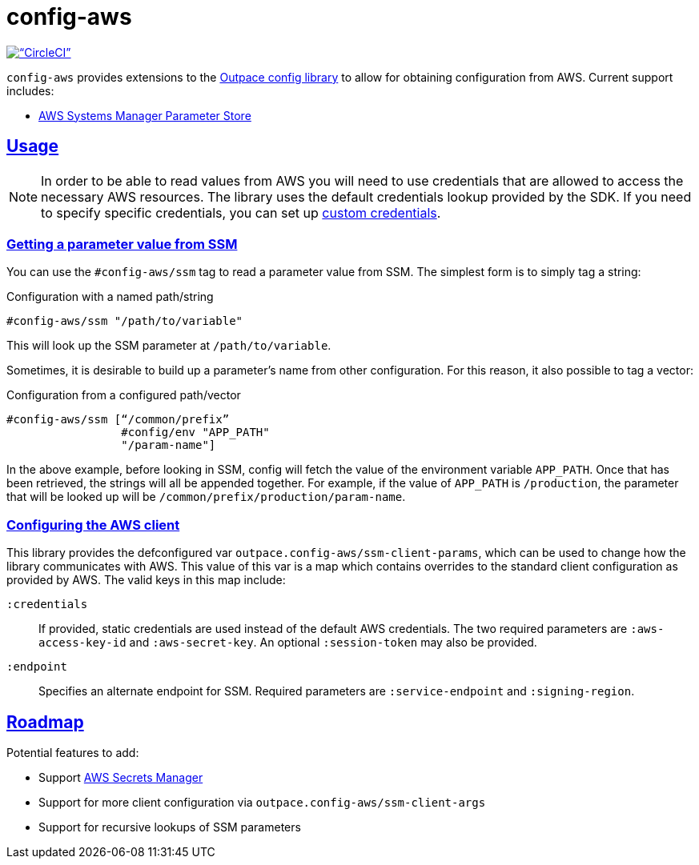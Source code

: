 = config-aws
:sectanchors:
:sectlinks:

image:https://circleci.com/gh/outpace/config-aws/tree/master.svg?style=svg[“CircleCI”, link=”https://circleci.com/gh/outpace/config-aws/tree/master”]

`config-aws` provides extensions to the https://github.com/outpace/config[Outpace config library] to allow for obtaining configuration from AWS.
Current support includes:

* https://docs.aws.amazon.com/systems-manager/latest/userguide/systems-manager-paramstore.html[AWS Systems Manager Parameter Store]

== Usage

[NOTE]
====
In order to be able to read values from AWS you will need to use credentials that are allowed to access the necessary AWS resources.
The library uses the default credentials lookup provided by the SDK.
If you need to specify specific credentials, you can set up <<custom-credentials, custom credentials>>.
====

=== Getting a parameter value from SSM

You can use the `#config-aws/ssm` tag to read a parameter value from SSM.
The simplest form is to simply tag a string:

[source, clojure]
.Configuration with a named path/string
----
#config-aws/ssm "/path/to/variable"
----

This will look up the SSM parameter at `/path/to/variable`.

Sometimes, it is desirable to build up a parameter’s name from other configuration.
For this reason, it also possible to tag a vector:

[source, clojure]
.Configuration from a configured path/vector
----
#config-aws/ssm [“/common/prefix”
                 #config/env "APP_PATH"
                 "/param-name"]
----

In the above example, before looking in SSM, config will fetch the value of the environment variable `APP_PATH`.
Once that has been retrieved, the strings will all be appended together.
For example, if the value of `APP_PATH` is `/production`, the parameter that will be looked up will be `/common/prefix/production/param-name`.


=== Configuring the AWS client

This library provides the defconfigured var `outpace.config-aws/ssm-client-params`, which can be used to change how the library communicates with AWS.
This value of this var is a map which contains overrides to the standard client configuration as provided by AWS.
The valid keys in this map include:


[[custom-credentials]]
`:credentials`::
  If provided, static credentials are used instead of the default AWS credentials.
  The two required parameters are `:aws-access-key-id` and `:aws-secret-key`.
  An optional `:session-token` may also be provided.
`:endpoint`::
  Specifies an alternate endpoint for SSM.
  Required parameters are `:service-endpoint` and `:signing-region`.


== Roadmap

Potential features to add:

* Support https://aws.amazon.com/es/secrets-manager/[AWS Secrets Manager]
* Support for more client configuration via `outpace.config-aws/ssm-client-args`
* Support for recursive lookups of SSM parameters
